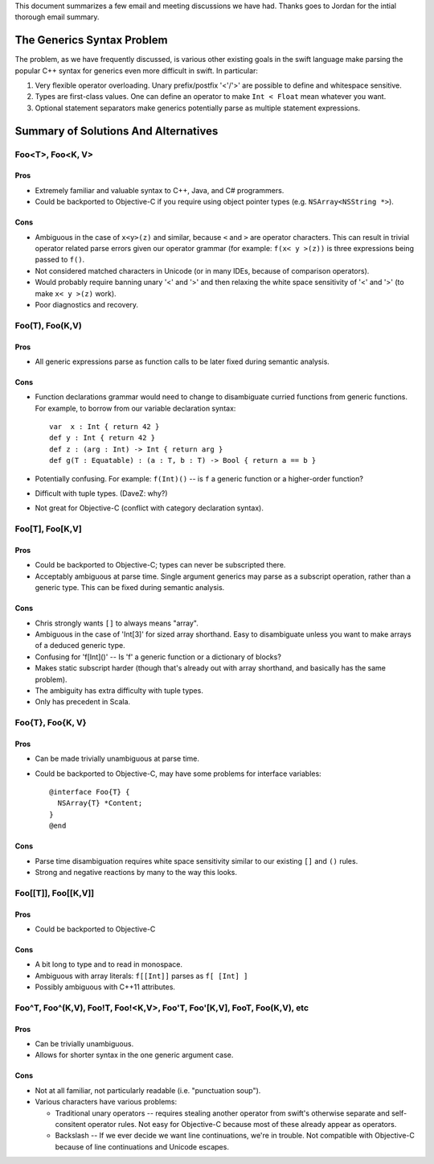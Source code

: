 .. @raise litre.TestsAreMissing

This document summarizes a few email and meeting discussions we have had. Thanks
goes to Jordan for the intial thorough email summary.

===========================
The Generics Syntax Problem
===========================

The problem, as we have frequently discussed, is various other existing goals
in the swift language make parsing the popular C++ syntax for generics even more
difficult in swift. In particular:

1. Very flexible operator overloading. Unary prefix/postfix '<'/'>' are possible
   to define and whitespace sensitive.
2. Types are first-class values. One can define an operator to make
   ``Int < Float`` mean whatever you want.
3. Optional statement separators make generics potentially parse as multiple
   statement expressions.

=====================================
Summary of Solutions And Alternatives
=====================================

Foo<T>, Foo<K, V>
-----------------

Pros
....

- Extremely familiar and valuable syntax to C++, Java, and C# programmers.
- Could be backported to Objective-C if you require using object pointer types
  (e.g. ``NSArray<NSString *>``).

Cons
....

- Ambiguous in the case of ``x<y>(z)`` and similar, because ``<`` and ``>`` are
  operator characters. This can result in trivial operator related parse errors
  given our operator grammar (for example: ``f(x< y >(z))`` is three expressions
  being passed to ``f()``.
- Not considered matched characters in Unicode (or in many IDEs, because of
  comparison operators).
- Would probably require banning unary '<' and '>' and then relaxing the white
  space sensitivity of '<' and '>' (to make ``x< y >(z)`` work).
- Poor diagnostics and recovery.


Foo(T), Foo(K,V)
----------------

Pros
....

- All generic expressions parse as function calls to be later fixed during
  semantic analysis.

Cons
....

- Function declarations grammar would need to change to disambiguate curried
  functions from generic functions. For example, to borrow from our variable
  declaration syntax::

    var  x : Int { return 42 }
    def y : Int { return 42 }
    def z : (arg : Int) -> Int { return arg }
    def g(T : Equatable) : (a : T, b : T) -> Bool { return a == b }

- Potentially confusing. For example: ``f(Int)()`` -- is ``f`` a generic
  function or a higher-order function?
- Difficult with tuple types. (DaveZ: why?)
- Not great for Objective-C (conflict with category declaration syntax).


Foo[T], Foo[K,V]
----------------

Pros
....

- Could be backported to Objective-C; types can never be subscripted there.
- Acceptably ambiguous at parse time. Single argument generics may parse as a
  subscript operation, rather than a generic type. This can be fixed during
  semantic analysis.

Cons
....

- Chris strongly wants ``[]`` to always means "array".
- Ambiguous in the case of 'Int[3]' for sized array shorthand. Easy to
  disambiguate unless you want to make arrays of a deduced generic type.
- Confusing for 'f[Int]()' -- Is 'f' a generic function or a dictionary of
  blocks?
- Makes static subscript harder (though that's already out with array shorthand,
  and basically has the same problem).
- The ambiguity has extra difficulty with tuple types.
- Only has precedent in Scala.


Foo{T}, Foo{K, V}
-----------------

Pros
....

- Can be made trivially unambiguous at parse time.
- Could be backported to Objective-C, may have some problems for interface
  variables::

    @interface Foo{T} {
      NSArray{T} *Content;
    }
    @end

Cons
....

- Parse time disambiguation requires white space sensitivity similar to our
  existing ``[]`` and ``()`` rules.
- Strong and negative reactions by many to the way this looks.


Foo[[T]], Foo[[K,V]]
--------------------

Pros
....

- Could be backported to Objective-C

Cons
....

- A bit long to type and to read in monospace.
- Ambiguous with array literals: ``f[[Int]]`` parses as ``f[ [Int] ]``
- Possibly ambiguous with C++11 attributes.


Foo^T, Foo^(K,V), Foo!T, Foo!<K,V>, Foo'T, Foo'[K,V], Foo\T, Foo\(K,V), etc
---------------------------------------------------------------------------

Pros
....

- Can be trivially unambiguous.
- Allows for shorter syntax in the one generic argument case.

Cons
....

- Not at all familiar, not particularly readable (i.e. "punctuation soup").

- Various characters have various problems:

  - Traditional unary operators -- requires stealing another operator from
    swift's otherwise separate and self-consitent operator rules. Not easy for
    Objective-C because most of these already appear as operators.
  - Backslash -- If we ever decide we want line continuations, we're in trouble.
    Not compatible with Objective-C because of line continuations and Unicode
    escapes.
